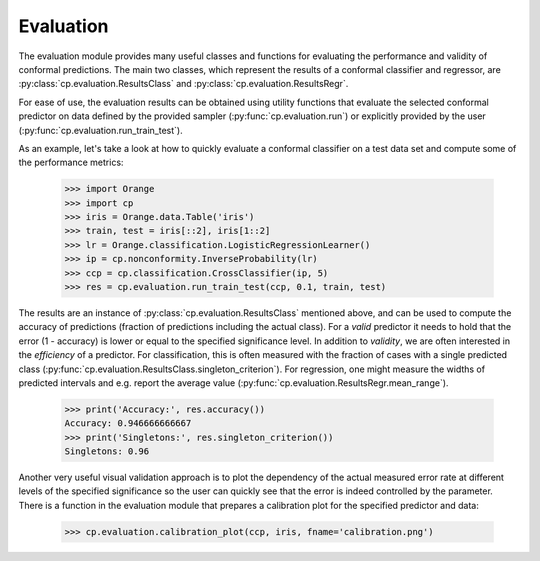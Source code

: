 Evaluation
==========

The evaluation module provides many useful classes and functions for evaluating the performance and validity of conformal predictions.
The main two classes, which represent the results of a conformal classifier and regressor, are :py:class:`cp.evaluation.ResultsClass` and :py:class:`cp.evaluation.ResultsRegr`.

For ease of use, the evaluation results can be obtained using utility functions that evaluate the selected conformal predictor on data defined by the provided sampler (:py:func:`cp.evaluation.run`) or explicitly provided by the user (:py:func:`cp.evaluation.run_train_test`).

As an example, let's take a look at how to quickly evaluate a conformal classifier on a test data set and compute some of the performance metrics:

    >>> import Orange
    >>> import cp
    >>> iris = Orange.data.Table('iris')
    >>> train, test = iris[::2], iris[1::2]
    >>> lr = Orange.classification.LogisticRegressionLearner()
    >>> ip = cp.nonconformity.InverseProbability(lr)
    >>> ccp = cp.classification.CrossClassifier(ip, 5)
    >>> res = cp.evaluation.run_train_test(ccp, 0.1, train, test)

The results are an instance of :py:class:`cp.evaluation.ResultsClass` mentioned above, and can be used to compute the accuracy of predictions (fraction of predictions including the actual class). For a *valid* predictor it needs to hold that the error (1 - accuracy) is lower or equal to the specified significance level.
In addition to *validity*, we are often interested in the *efficiency* of a predictor. For classification, this is often measured with the fraction of cases with a single predicted class (:py:func:`cp.evaluation.ResultsClass.singleton_criterion`). For regression, one might measure the widths of predicted intervals and e.g. report the average value (:py:func:`cp.evaluation.ResultsRegr.mean_range`).

    >>> print('Accuracy:', res.accuracy())
    Accuracy: 0.946666666667
    >>> print('Singletons:', res.singleton_criterion())
    Singletons: 0.96

Another very useful visual validation approach is to plot the dependency of the actual measured error rate at different levels of the specified significance so the user can quickly see that the error is indeed controlled by the parameter.
There is a function in the evaluation module that prepares a calibration plot for the specified predictor and data:

    >>> cp.evaluation.calibration_plot(ccp, iris, fname='calibration.png')
